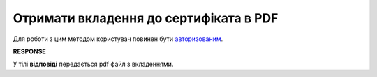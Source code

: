 #########################################################################################################
**Отримати вкладення до сертифіката в PDF**
#########################################################################################################

Для роботи з цим методом користувач повинен бути `авторизованим <https://wiki.edin.ua/uk/latest/integration_2_0/APIv2/Methods/Authorization.html>`__.

.. csv-table:: 
  :file: CertificateBodyDownload.csv
  :widths:  10, 41
  :stub-columns: 0

**RESPONSE**

У тілі **відповіді** передається pdf файл з вкладеннями.


